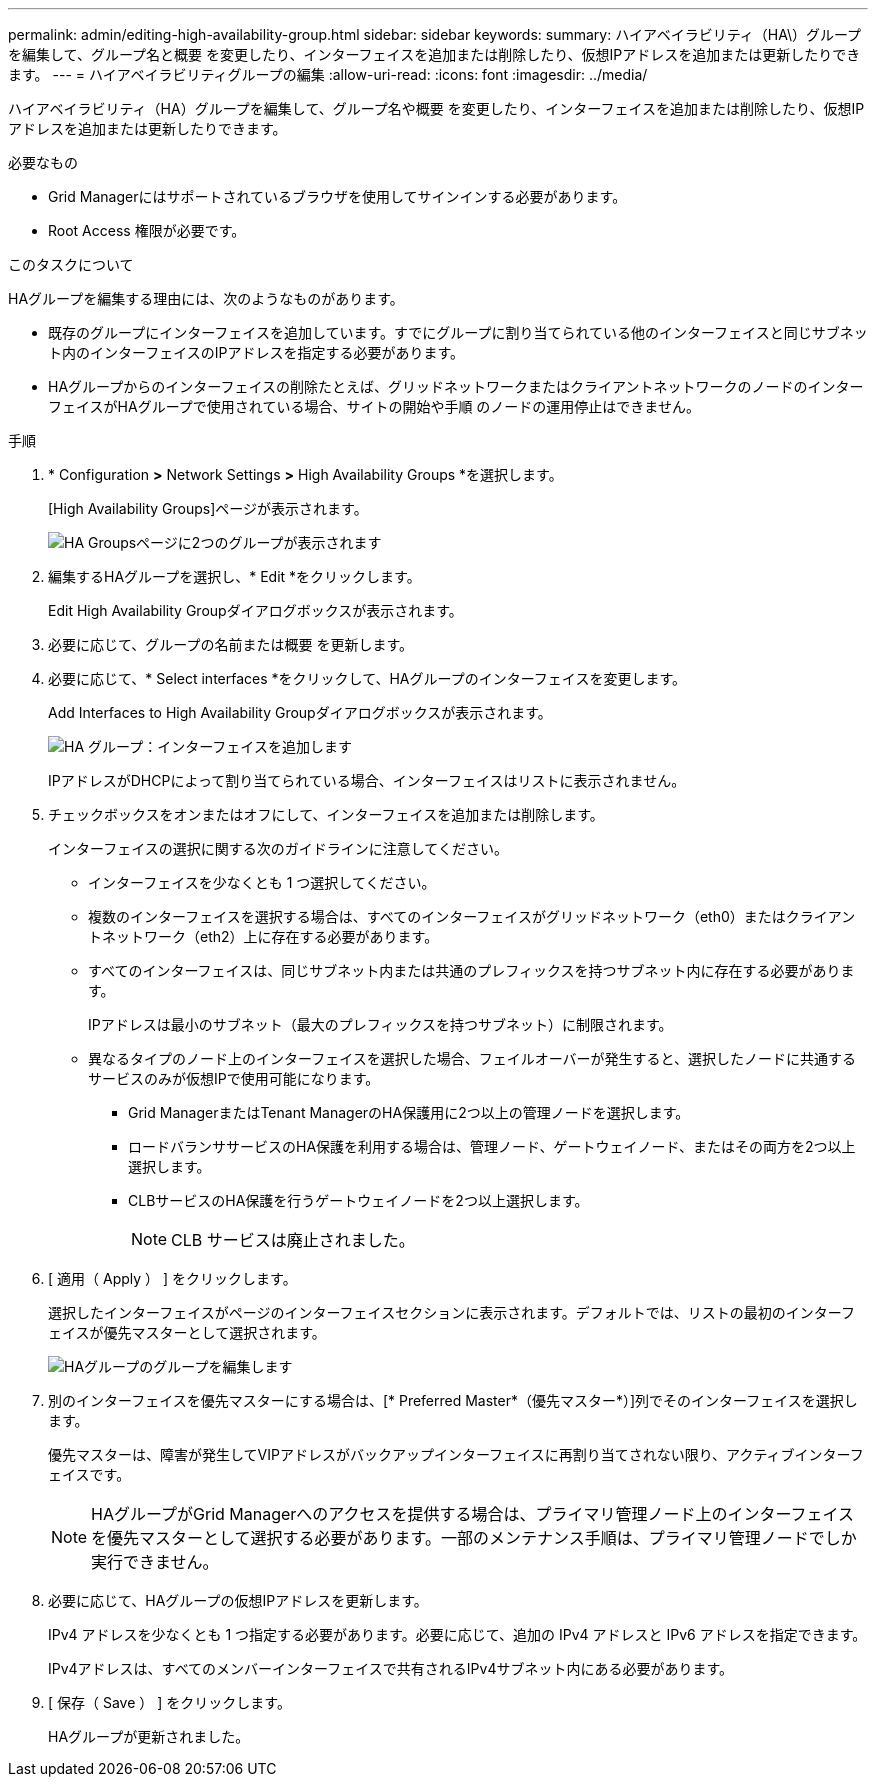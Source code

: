 ---
permalink: admin/editing-high-availability-group.html 
sidebar: sidebar 
keywords:  
summary: ハイアベイラビリティ（HA\）グループを編集して、グループ名と概要 を変更したり、インターフェイスを追加または削除したり、仮想IPアドレスを追加または更新したりできます。 
---
= ハイアベイラビリティグループの編集
:allow-uri-read: 
:icons: font
:imagesdir: ../media/


[role="lead"]
ハイアベイラビリティ（HA）グループを編集して、グループ名や概要 を変更したり、インターフェイスを追加または削除したり、仮想IPアドレスを追加または更新したりできます。

.必要なもの
* Grid Managerにはサポートされているブラウザを使用してサインインする必要があります。
* Root Access 権限が必要です。


.このタスクについて
HAグループを編集する理由には、次のようなものがあります。

* 既存のグループにインターフェイスを追加しています。すでにグループに割り当てられている他のインターフェイスと同じサブネット内のインターフェイスのIPアドレスを指定する必要があります。
* HAグループからのインターフェイスの削除たとえば、グリッドネットワークまたはクライアントネットワークのノードのインターフェイスがHAグループで使用されている場合、サイトの開始や手順 のノードの運用停止はできません。


.手順
. * Configuration *>* Network Settings *>* High Availability Groups *を選択します。
+
[High Availability Groups]ページが表示されます。

+
image::../media/ha_groups_page_with_two_groups.png[HA Groupsページに2つのグループが表示されます]

. 編集するHAグループを選択し、* Edit *をクリックします。
+
Edit High Availability Groupダイアログボックスが表示されます。

. 必要に応じて、グループの名前または概要 を更新します。
. 必要に応じて、* Select interfaces *をクリックして、HAグループのインターフェイスを変更します。
+
Add Interfaces to High Availability Groupダイアログボックスが表示されます。

+
image::../media/ha_group_add_interfaces.png[HA グループ：インターフェイスを追加します]

+
IPアドレスがDHCPによって割り当てられている場合、インターフェイスはリストに表示されません。

. チェックボックスをオンまたはオフにして、インターフェイスを追加または削除します。
+
インターフェイスの選択に関する次のガイドラインに注意してください。

+
** インターフェイスを少なくとも 1 つ選択してください。
** 複数のインターフェイスを選択する場合は、すべてのインターフェイスがグリッドネットワーク（eth0）またはクライアントネットワーク（eth2）上に存在する必要があります。
** すべてのインターフェイスは、同じサブネット内または共通のプレフィックスを持つサブネット内に存在する必要があります。
+
IPアドレスは最小のサブネット（最大のプレフィックスを持つサブネット）に制限されます。

** 異なるタイプのノード上のインターフェイスを選択した場合、フェイルオーバーが発生すると、選択したノードに共通するサービスのみが仮想IPで使用可能になります。
+
*** Grid ManagerまたはTenant ManagerのHA保護用に2つ以上の管理ノードを選択します。
*** ロードバランササービスのHA保護を利用する場合は、管理ノード、ゲートウェイノード、またはその両方を2つ以上選択します。
*** CLBサービスのHA保護を行うゲートウェイノードを2つ以上選択します。
+

NOTE: CLB サービスは廃止されました。





. [ 適用（ Apply ） ] をクリックします。
+
選択したインターフェイスがページのインターフェイスセクションに表示されます。デフォルトでは、リストの最初のインターフェイスが優先マスターとして選択されます。

+
image::../media/ha_group_edit_group.png[HAグループのグループを編集します]

. 別のインターフェイスを優先マスターにする場合は、[* Preferred Master*（優先マスター*）]列でそのインターフェイスを選択します。
+
優先マスターは、障害が発生してVIPアドレスがバックアップインターフェイスに再割り当てされない限り、アクティブインターフェイスです。

+

NOTE: HAグループがGrid Managerへのアクセスを提供する場合は、プライマリ管理ノード上のインターフェイスを優先マスターとして選択する必要があります。一部のメンテナンス手順は、プライマリ管理ノードでしか実行できません。

. 必要に応じて、HAグループの仮想IPアドレスを更新します。
+
IPv4 アドレスを少なくとも 1 つ指定する必要があります。必要に応じて、追加の IPv4 アドレスと IPv6 アドレスを指定できます。

+
IPv4アドレスは、すべてのメンバーインターフェイスで共有されるIPv4サブネット内にある必要があります。

. [ 保存（ Save ） ] をクリックします。
+
HAグループが更新されました。


